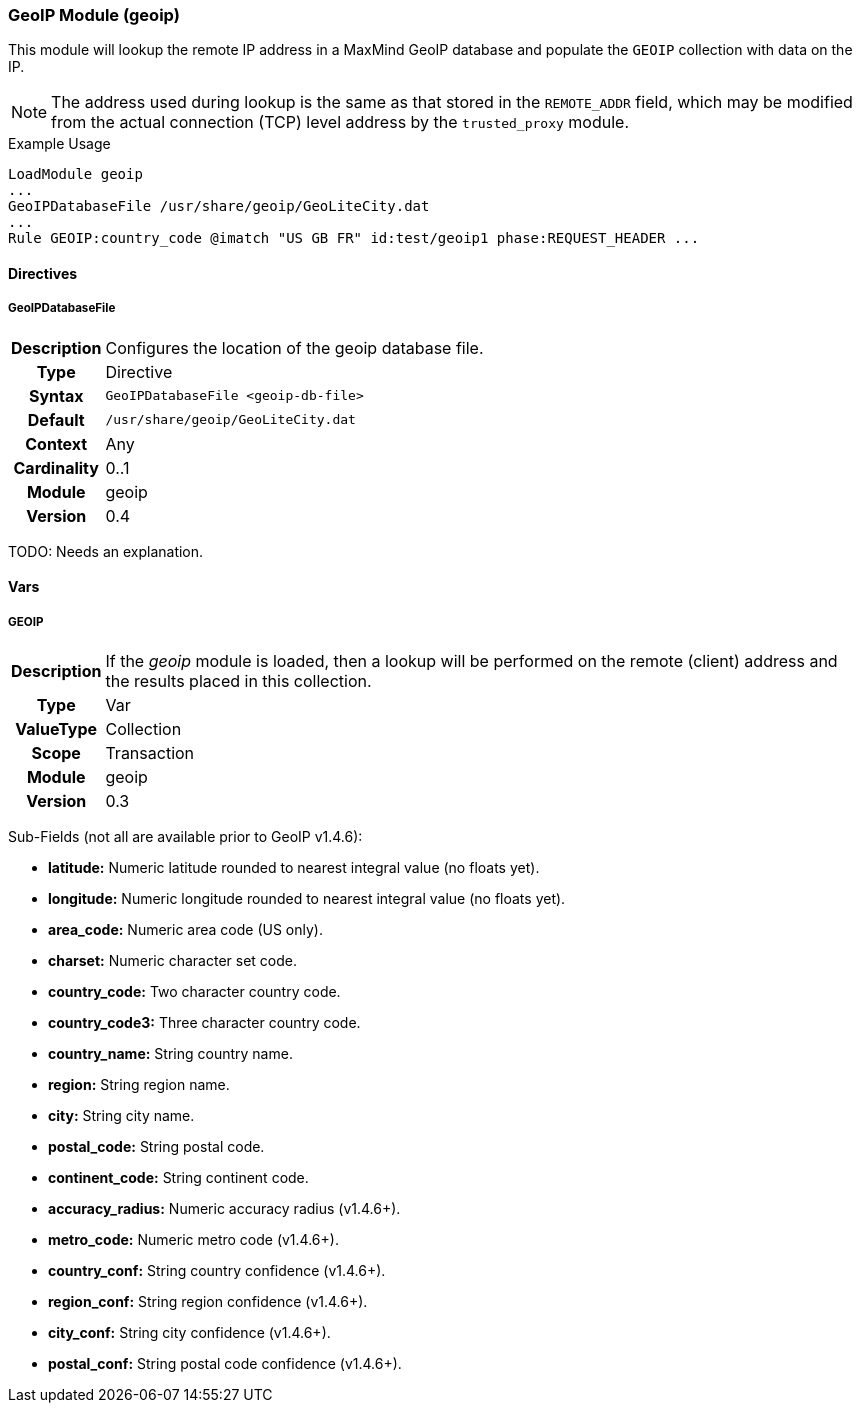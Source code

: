 [[module.geoip]]
=== GeoIP Module (geoip)

This module will lookup the remote IP address in a MaxMind GeoIP database and populate the `GEOIP` collection with data on the IP.

NOTE: The address used during lookup is the same as that stored in the `REMOTE_ADDR` field, which may be modified from the actual connection (TCP) level address by the `trusted_proxy` module.

.Example Usage
----
LoadModule geoip
...
GeoIPDatabaseFile /usr/share/geoip/GeoLiteCity.dat
...
Rule GEOIP:country_code @imatch "US GB FR" id:test/geoip1 phase:REQUEST_HEADER ...
----

==== Directives

[[directive.GeoIPDatabaseFile]]
===== GeoIPDatabaseFile
[cols=">h,<9"]
|===============================================================================
|Description|Configures the location of the geoip database file.
|		Type|Directive
|     Syntax|`GeoIPDatabaseFile <geoip-db-file>`
|    Default|`/usr/share/geoip/GeoLiteCity.dat`
|    Context|Any
|Cardinality|0..1
|     Module|geoip
|    Version|0.4
|===============================================================================

TODO: Needs an explanation.

==== Vars

[[var.GEOIP]]
===== GEOIP
[cols=">h,<9"]
|===============================================================================
|Description|If the _geoip_ module is loaded, then a lookup will be performed on the remote (client) address and the results placed in this collection.
|       Type|Var
|  ValueType|Collection
|      Scope|Transaction
|     Module|geoip
|    Version|0.3
|===============================================================================

Sub-Fields (not all are available prior to GeoIP v1.4.6):

* *latitude:* Numeric latitude rounded to nearest integral value (no floats yet).
* *longitude:* Numeric longitude rounded to nearest integral value (no floats yet).
* *area_code:* Numeric area code (US only).
* *charset:* Numeric character set code.
* *country_code:* Two character country code.
* *country_code3:* Three character country code.
* *country_name:* String country name.
* *region:* String region name.
* *city:* String city name.
* *postal_code:* String postal code.
* *continent_code:* String continent code.
* *accuracy_radius:* Numeric accuracy radius (v1.4.6+).
* *metro_code:* Numeric metro code (v1.4.6+).
* *country_conf:* String country confidence (v1.4.6+).
* *region_conf:* String region confidence (v1.4.6+).
* *city_conf:* String city confidence (v1.4.6+).
* *postal_conf:* String postal code confidence (v1.4.6+).
